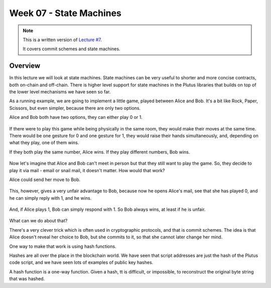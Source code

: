 Week 07 - State Machines
========================

.. note::
    This is a written version of `Lecture
    #7 <https://www.youtube.com/watch?v=oJupInqvJUI>`__.

    It covers commit schemes and state machines.

Overview
--------

In this lecture we will look at state machines. State machines can be very useful to shorter and more concise contracts, both on-chain and off-chain. There is higher level support for state machines in the Plutus libraries that builds on top of the lower level mechanisms we have seen so far.

As a running example, we are going to implement a little game, played between Alice and Bob. It's a bit like Rock, Paper, Scissors, but even simpler, because there are 
only two options.

Alice and Bob both have two options, they can either play 0 or 1.

.. figure:: img/week07__00000.png

If there were to play this game while being physically in the same room, they would make their moves at the same time. There would be one gesture for 0 and one
gesture for 1, they would raise their hands simultaneously, and, depending on what they play, one of them wins.

If they both play the same number, Alice wins. If they play different numbers, Bob wins.

.. figure:: img/week07__00001.png

Now let's imagine that Alice and Bob can't meet in person but that they still want to play the game. So, they decide to play it via mail - email or snail mail, it doesn't
matter. How would that work?

Alice could send her move to Bob.

.. figure:: img/week07__00004.png

This, however, gives a very unfair advantage to Bob, because now he opens Alice's mail, see that she has played 0, and he can simply reply with 1, and he wins.

.. figure:: img/week07__00003.png

And, if Alice plays 1, Bob can simply respond with 1. So Bob always wins, at least if he is unfair.

.. figure:: img/week07__00005.png

What can we do about that? 

There's a very clever trick which is often used in cryptographic protocols, and that is commit schemes. The idea is that Alice doesn't reveal her choice to Bob, but she commits to it, so that she cannot later change her mind.

One way to make that work is using hash functions.

Hashes are all over the place in the blockchain world. We have seen that script addresses are just the hash of the Plutus code script, and we have seen lots of examples of
public key hashes.

A hash function is a one-way function. Given a hash, tt is difficult, or impossible, to reconstruct the original byte string that was hashed.









